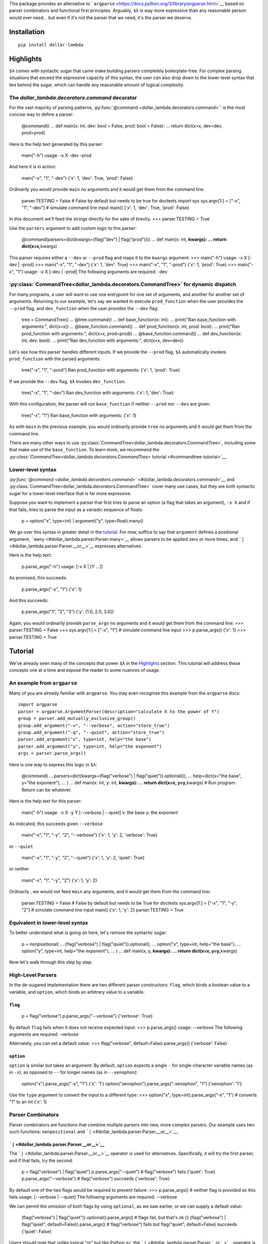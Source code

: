 This package provides an alternative to
```argparse`` <https://docs.python.org/3/library/argparse.html>`__ based
on parser combinators and functional first principles. Arguably, ``$λ``
is way more expressive than any reasonable person would ever need... but
even if it's not the parser that we need, it's the parser we deserve.

Installation
============

::

   pip install dollar-lambda

Highlights
==========

``$λ`` comes with syntactic sugar that came make building parsers
completely boilerplate-free. For complex parsing situations that exceed
the expressive capacity of this syntax, the user can also drop down to
the lower-level syntax that lies behind the sugar, which can handle any
reasonable amount of logical complexity.


The `dollar_lambda.decorators.command` decorator
-------------------------------------------------------

For the vast majority of parsing patterns, :py:func:`@command <dollar_lambda.decorators.command>`` is the most
concise way to define a parser:

         @command() ... def main(x: int, dev: bool = False, prod: bool =
         False): ... return dict(x=x, dev=dev, prod=prod)

Here is the help text generated by this parser:

         main("-h") usage: -x X -dev -prod

And here it is in action:

         main("-x", "1", "-dev") {'x': 1, 'dev': True, 'prod': False}

Ordinarily you would provide ``main`` no arguments and it would get them
from the command line.

         parser.TESTING = False # False by default but needs to be true
         for doctests import sys sys.argv[1:] = ["-x", "1", "-dev"] #
         simulate command line input main() {'x': 1, 'dev': True,
         'prod': False}

In this document we'll feed the strings directly for the sake of
brevity. >>> parser.TESTING = True

Use the ``parsers`` argument to add custom logic to this parser:

         @command(parsers=dict(kwargs=(flag("dev") | flag("prod")))) ...
         def main(x: int, **kwargs): ... return dict(x=x,**\ kwargs)

This parser requires either a ``--dev`` or ``--prod`` flag and maps it
to the ``kwargs`` argument: >>> main("-h") usage: -x X [-dev | -prod]
>>> main("-x", "1", "-dev") {'x': 1, 'dev': True} >>> main("-x", "1",
"-prod") {'x': 1, 'prod': True} >>> main("-x", "1") usage: -x X [-dev |
-prod] The following arguments are required: -dev

:py:class:`CommandTree<dollar_lambda.decorators.CommandTree>` for dynamic dispatch
------------------------------------

For many programs, a user will want to use one entrypoint for one set of
arguments, and another for another set of arguments. Returning to our
example, let's say we wanted to execute ``prod_function`` when the user
provides the ``--prod`` flag, and ``dev_function`` when the user
provides the ``--dev`` flag:

         tree = CommandTree() ... @tree.command() ... def base_function(x:
         int): ... print("Ran base_function with arguments:", dict(x=x)) ...
         @base_function.command() ... def prod_function(x: int, prod:
         bool): ... print("Ran prod_function with arguments:", dict(x=x,
         prod=prod)) ... @base_function.command() ... def dev_function(x:
         int, dev: bool): ... print("Ran dev_function with arguments:",
         dict(x=x, dev=dev))

Let's see how this parser handles different inputs. If we provide the
``--prod`` flag, ``$λ`` automatically invokes ``prod_function`` with the
parsed arguments:

         tree("-x", "1", "-prod") Ran prod_function with arguments:
         {'x': 1, 'prod': True}

If we provide the ``--dev`` flag, ``$λ`` invokes ``dev_function``:

         tree("-x", "1", "-dev") Ran dev_function with arguments: {'x':
         1, 'dev': True}

With this configuration, the parser will run ``base_function`` if
neither ``--prod`` nor ``--dev`` are given:

         tree("-x", "1") Ran base_function with arguments: {'x': 1}

As with ``main`` in the previous example, you would ordinarily provide
``tree`` no arguments and it would get them from the command line.

There are many other ways to use :py:class:`CommandTree<dollar_lambda.decorators.CommandTree>`, including some that
make use of the ``base_function``. To learn more, we recommend the
`:py:class:`CommandTree<dollar_lambda.decorators.CommandTree>` tutorial <#commandtree-tutorial>`__.

Lower-level syntax
------------------

`:py:func:`@command <dollar_lambda.decorators.command>`` <#dollar_lambda.decorators.command>`__ and :py:class:`CommandTree<dollar_lambda.decorators.CommandTree>` cover many
use cases, but they are both syntactic sugar for a lower-level interface
that is far more expressive.

Suppose you want to implement a parser that first tries to parse an
option (a flag that takes an argument), ``-x X`` and if that fails,
tries to parse the input as a variadic sequence of floats:

         p = option("x", type=int) | argument("y", type=float).many()

We go over this syntax in greater detail in the
`tutorial <#tutorial>`__. For now, suffice to say that ``argument``
defines a positional argument, ```many`` <#dollar_lambda.parser.Parser.many>`__
allows parsers to be applied zero or more times, and
```|`` <#dollar_lambda.parser.Parser.__or__>`__ expresses alternatives.

Here is the help text:

         p.parse_args("-h") usage: [-x X | [Y ...]]

As promised, this succeeds:

         p.parse_args("-x", "1") {'x': 1}

And this succeeds:

         p.parse_args("1", "2", "3") {'y': [1.0, 2.0, 3.0]}

Again, you would ordinarily provide ``parse_args`` no arguments and it
would get them from the command line: >>> parser.TESTING = False >>>
sys.argv[1:] = ["-x", "1"] # simulate command line input >>>
p.parse_args() {'x': 1} >>> parser.TESTING = True

Tutorial
========

We've already seen many of the concepts that power ``$λ`` in the
`Highlights <#highlights>`__ section. This tutorial will address these
concepts one at a time and expose the reader to some nuances of usage.

An example from ``argparse``
----------------------------

Many of you are already familiar with ``argparse``. You may even
recognize this example from the ``argparse`` docs:

::

   import argparse
   parser = argparse.ArgumentParser(description="calculate X to the power of Y")
   group = parser.add_mutually_exclusive_group()
   group.add_argument("-v", "--verbose", action="store_true")
   group.add_argument("-q", "--quiet", action="store_true")
   parser.add_argument("x", type=int, help="the base")
   parser.add_argument("y", type=int, help="the exponent")
   args = parser.parse_args()

Here is one way to express this logic in ``$λ``:

         @command( ... parsers=dict(kwargs=(flag("verbose") |
         flag("quiet")).optional()), ... help=dict(x="the base", y="the
         exponent"), ... ) ... def main(x: int, y: int, **kwargs): ... return
         dict(x=x, y=y,**\ kwargs) # Run program. Return can be
         whatever.

Here is the help text for this parser:

         main("-h") usage: -x X -y Y [--verbose | --quiet] x: the base y:
         the exponent

As indicated, this succeeds given ``--verbose``

         main("-x", "1", "-y", "2", "--verbose") {'x': 1, 'y': 2,
         'verbose': True}

or ``--quiet``

         main("-x", "1", "-y", "2", "--quiet") {'x': 1, 'y': 2, 'quiet':
         True}

or neither

         main("-x", "1", "-y", "2") {'x': 1, 'y': 2}

Ordinarily , we would not feed ``main`` any arguments, and it would get
them from the command line:

         parser.TESTING = False # False by default but needs to be True
         for doctests sys.argv[1:] = ["-x", "1", "-y", "2"] # simulate
         command line input main() {'x': 1, 'y': 2} parser.TESTING =
         True

Equivalent in lower-level syntax
--------------------------------

To better understand what is going on here, let's remove the syntactic
sugar:

         p = nonpositional( ... (flag("verbose") |
         flag("quiet")).optional(), ... option("x", type=int, help="the
         base"), ... option("y", type=int, help="the exponent"), ... ) ... def
         main(x, y, **kwargs): ... return dict(x=x, y=y,**\ kwargs)

Now let's walk through this step by step.

High-Level Parsers
------------------

In the de-sugared implementation there are two different parser
constructors: ``flag``, which binds a boolean value to a variable, and
``option``, which binds an arbitrary value to a variable.

``flag``
~~~~~~~~

         p = flag("verbose") p.parse_args("--verbose") {'verbose': True}

By default ``flag`` fails when it does not receive expected input: >>>
p.parse_args() usage: --verbose The following arguments are required:
-verbose

Alternately, you can set a default value: >>> flag("verbose",
default=False).parse_args() {'verbose': False}

``option``
~~~~~~~~~~

``option`` is similar but takes an argument: By default, ``option``
expects a single ``-`` for single-character variable names (as in
``-x``), as opposed to ``--`` for longer names (as in ``--xenophon``):

         option("x").parse_args("-x", "1") {'x': '1'}
         option("xenophon").parse_args("-xenophon", "1") {'xenophon':
         '1'}

Use the ``type`` argument to convert the input to a different type: >>>
option("x", type=int).parse_args("-x", "1") # converts "1" to an int
{'x': 1}

Parser Combinators
------------------

Parser combinators are functions that combine multiple parsers into new,
more complex parsers. Our example uses two such functions:
``nonpositional`` and ```|`` <#dollar_lambda.parser.Parser.__or__>`__.

```|`` <#dollar_lambda.parser.Parser.__or__>`__
~~~~~~~~~~~~~~~~~~~~~~~~~~~~~~~~~~~~~~~~

The ```|`` <#dollar_lambda.parser.Parser.__or__>`__ operator is used for
alternatives. Specifically, it will try the first parser, and if that
fails, try the second:

         p = flag("verbose") | flag("quiet") p.parse_args("--quiet") #
         flag("verbose") fails {'quiet': True} p.parse_args("--verbose")
         # flag("verbose") succeeds {'verbose': True}

By default one of the two flags would be required to prevent failure:
>>> p.parse_args() # neither flag is provided so this fails usage:
[--verbose | --quiet] The following arguments are required: --verbose

We can permit the omission of both flags by using ``optional``, as we
saw earlier, or we can supply a default value:

         (flag("verbose") | flag("quiet")).optional().parse_args() #
         flags fail, but that's ok {} (flag("verbose") | flag("quiet",
         default=False)).parse_args() # flag("verbose") fails but
         flag("quiet", default=False) succeeds {'quiet': False}

Users should note that unlike logical "or" but like Python ``or``, the
```|`` <#dollar_lambda.parser.Parser.__or__>`__ operator is not commutative:

         (flag("verbose") | argument("x")).parse_args("--verbose")
         {'verbose': True}

``argument`` binds to positional arguments. If it comes first, it will
think that ``"--verbose"`` is the expression that we want to bind to
``x``:

         (argument("x") | flag("verbose")).parse_args("--verbose") {'x':
         '-verbose'}

``nonpositional`` and ```+`` <#dollar_lambda.parser.Parser.__add__>`__
~~~~~~~~~~~~~~~~~~~~~~~~~~~~~~~~~~~~~~~~~~~~~~~~~~~~~~~~~~~~~~~

``nonpositional`` takes a sequence of parsers as arguments and attempts
all permutations of them, returning the first permutations that is
successful:

         p = nonpositional(flag("verbose"), flag("quiet"))
         p.parse_args("--verbose", "--quiet") {'verbose': True, 'quiet':
         True} p.parse_args("--quiet", "--verbose") # reverse order also
         works {'quiet': True, 'verbose': True}

For just two parsers you can use
```+`` <#dollar_lambda.parser.Parser.__add__>`__ instead of ``nonpositional``:
>>> p = flag("verbose") + flag("quiet") >>> p.parse_args("--verbose",
"--quiet") {'verbose': True, 'quiet': True} >>> p.parse_args("--quiet",
"--verbose") # reverse order also works {'quiet': True, 'verbose': True}

This will not cover all permutations for more than two parsers: >>> p =
flag("verbose") + flag("quiet") + option("x") >>>
p.parse_args("--verbose", "-x", "1", "--quiet") usage: --verbose --quiet -x
X Expected '-quiet'. Got '-x'

To see why note the implicit parentheses: >>> p = (flag("verbose") +
flag("quiet")) + option("x")

In order to cover the case where ``-x`` comes between ``--verbose`` and
``--quiet``, use ``nonpositional``: >>> p =
nonpositional(flag("verbose"), flag("quiet"), option("x")) >>>
p.parse_args("--verbose", "-x", "1", "--quiet") # works {'verbose': True,
'x': '1', 'quiet': True}

Putting it all together
-----------------------

Let's recall the original example without the syntactic sugar:

         p = nonpositional( ... (flag("verbose") |
         flag("quiet")).optional(), ... option("x", type=int, help="the
         base"), ... option("y", type=int, help="the exponent"), ... ) ... def
         main(x, y, verbose=False, quiet=False): ... return dict(x=x, y=y,
         verbose=verbose, quiet=quiet)

As we've seen, ``(flag("verbose") | flag("quiet")).optional()`` succeeds
on either ``--verbose`` or ``--quiet`` or neither.

``option("x", type=int)`` succeeds on ``-x X``, where ``X`` is some
integer, binding that integer to the variable ``"x"``. Similarly for
``option("y", type=int)``.

``nonpositional`` takes the three parsers:

-  ``(flag("verbose") | flag("quiet")).optional()``
-  ``option("x", type=int)``
-  ``option("y", type=int)``

and applies them in every order, until some order succeeds.

Applying the syntactic sugar:

         @command( ... parsers=dict(kwargs=(flag("verbose") |
         flag("quiet")).optional()), ... help=dict(x="the base", y="the
         exponent"), ... ) ... def main(x: int, y: int, \**kwargs): ... pass #
         do work

Here the ``parsers`` argument reserves a function argument (in this
case, ``kwargs``) for a custom parser (in this case,
``(flag("verbose") | flag("quiet")).optional()``) using our lower-level
syntax. The ``help`` argument assigns help text to the arguments (in
this case ``x`` and ``y``).

Variations on the example
-------------------------

Positional arguments
~~~~~~~~~~~~~~~~~~~~

What if we wanted to supply ``x`` and ``y`` as positional arguments?

         flags = flag("verbose") | flag("quiet") p = option("x",
         type=int) >> option("y", type=int) >> flags p.parse_args("-h")
         usage: -x X -y Y [--verbose | --quiet]

This introduces a new parser combinator:
```>>`` <#dollar_lambda.parser.Parser.__rshift__>`__ which evaluates parsers in
sequence. In this example, it would first evaluate the
``option("x", type=int)`` parser, and if that succeeded, it would hand
the unparsed remainder on to the ``option("y", type=int)`` parser, and
so on until all parsers have been evaluated or no more input remains. If
any of the parsers fail, the combined parser fails:

         p.parse_args("-x", "1", "-y", "2", "--quiet") # succeeds {'x':
         1, 'y': 2, 'quiet': True} p.parse_args("-typo", "1", "-y", "2",
         "--quiet") # first parser fails usage: -x X -y Y [--verbose |
         --quiet] Expected '-x'. Got '-typo' p.parse_args("-x", "1",
         "-y", "2", "-typo") # third parser fails usage: -x X -y Y
         [--verbose | --quiet] Expected '-verbose'. Got '-typo'

Unlike with ``nonpositional`` in the previous section,
```>>`` <#dollar_lambda.parser.Parser.__rshift__>`__ requires the user to
provide arguments in a fixed order: >>> p.parse_args("-y", "2", "-x",
"1", "--quiet") # fails usage: -x X -y Y [--verbose | --quiet] Expected
'-x'. Got '-y'

When using positional arguments, it might make sense to drop the ``-x``
and ``-y`` flags: >>> p = argument("x", type=int) >> argument("y",
type=int) >> flags >>> p.parse_args("-h") usage: X Y [--verbose |
-quiet] >>> p.parse_args("1", "2", "--quiet") {'x': 1, 'y': 2, 'quiet':
True}

``argument`` will bind input to a variable without checking for any
special flag strings like ``-x`` or ``-y`` preceding the input.

Variable numbers of arguments
~~~~~~~~~~~~~~~~~~~~~~~~~~~~~

What if there was a special argument, ``verbosity``, that only makes
sense if the user chooses ``--verbose``?

         p = nonpositional( ... ((flag("verbose") + option("verbosity",
         type=int)) | flag("quiet")), ... option("x", type=int), ...
         option("y", type=int), ... )

Remember that ```+`` <#dollar_lambda.parser.Parser.__add__>`__ evaluates two
parsers in both orders and stopping at the first order that succeeds. So
this allows us to supply ``--verbose`` and ``--verbosity`` in any order.

         p.parse_args("-x", "1", "-y", "2", "--quiet") {'x': 1, 'y': 2,
         'quiet': True} p.parse_args("-x", "1", "-y", "2", "--verbose",
         "-verbosity", "3") {'x': 1, 'y': 2, 'verbose': True,
         'verbosity': 3} p.parse_args("-x", "1", "-y", "2", "--verbose")
         usage: [--verbose -verbosity VERBOSITY | --quiet] -x X -y Y
         Expected '-verbose'. Got '-x'

We could express the same logic with the ``command`` decorator:

         @command( ... parsers=dict( ... kwargs=flag("verbose") +
         option("verbosity", type=int) | flag("quiet") ... ), ...
         help=dict(x="the base", y="the exponent"), ... ) ... def main(x:
         int, y: int, \**kwargs): ... pass # do work

This is also a case where you might want to use :py:class:`CommandTree<dollar_lambda.decorators.CommandTree>`:

         tree = CommandTree() ... @tree.command(help=dict(x="the base",
         y="the exponent")) ... def base_function(x: int, y: int): ... pass
         # do work ... @base_function.command() ... def verbose_function(x:
         int, y: int, verbose: bool, verbosity: int): ... args = dict(x=x,
         y=y, verbose=verbose, verbosity=verbosity) ... print("invoked
         verbose_function with args", args) ... @base_function.command() ...
         def quiet_function(x: int, y: int, quiet: bool): ... pass # do
         work ... tree("-x", "1", "-y", "2", "--verbose", "-verbosity",
         "3") invoked verbose_function with args {'x': 1, 'y': 2,
         'verbose': True, 'verbosity': 3}

```many`` <#dollar_lambda.parser.Parser.many>`__
~~~~~~~~~~~~~~~~~~~~~~~~~~~~~~~~~~~~~~~~~

What if we want to specify verbosity by the number of times that
``--verbose`` appears? For this we need ``Parser.many``. Before showing
how we could use ``Parser.many`` in this setting, let's look at how it
works.

``parser.many`` takes ``parser`` and tries to apply it as many times as
possible. ``Parser.many`` is a bit like the ``*`` pattern, if you are
familiar with regexes. ``parser.many`` always succeeds:

         p = flag("verbose").many() p.parse_args() # succeeds {}
         p.parse_args("--verbose") # still succeeds {'verbose': True}
         p.parse_args("--verbose", "--verbose") # succeeds, binding list
         to 'verbose' {'verbose': [True, True]}

Now returning to the original example:

         p = nonpositional( ... flag("verbose").many(), ... option("x",
         type=int), ... option("y", type=int), ... ) args =
         p.parse_args("-x", "1", "-y", "2", "--verbose", "--verbose") args
         {'x': 1, 'y': 2, 'verbose': [True, True]} verbosity =
         len(args['verbose']) verbosity 2

```many1`` <#dollar_lambda.parser.Parser.many1>`__
~~~~~~~~~~~~~~~~~~~~~~~~~~~~~~~~~~~~~~~~~~~

In the previous example, the parse will default to ``verbosity=0`` if no
``--verbose`` flags are given. What if we wanted users to be explicit
about choosing a "quiet" setting? In other words, what if the user
actually had to provide an explicit ``--quiet`` flag when no
``--verbose`` flags were given?

For this, we use ``Parser.many1``. This method is like ``Parser.many``
except that it fails when on zero successes (recall that ``Parser.many``
always succeeds). So if ``Parser.many`` is like regex ``*``,
``Parser.many1`` is like ```+`` <#dollar_lambda.parser.Parser.__add__>`__. Take
a look:

         p = flag("verbose").many() p.parse_args() # succeeds {} p =
         flag("verbose").many1() # note many1(), not many()
         p.parse_args() # fails usage: --verbose [--verbose ...] The
         following arguments are required: --verbose
         p.parse_args("--verbose") # succeeds {'verbose': True}

To compell that ``--quiet`` flag from our users, we can do the
following:

         p = nonpositional( ... ((flag("verbose").many1()) |
         flag("quiet")), ... option("x", type=int), ... option("y",
         type=int), ... )

Now omitting both ``--verbose`` and ``--quiet`` will fail: >>>
p.parse_args("-x", "1", "-y", "2") usage: [--verbose [--verbose ...] |
-quiet] -x X -y Y Expected '-verbose'. Got '-x' >>>
p.parse_args("--verbose", "-x", "1", "-y", "2") # this succeeds
{'verbose': True, 'x': 1, 'y': 2} >>> p.parse_args("--quiet", "-x", "1",
"-y", "2") # and this succeeds {'quiet': True, 'x': 1, 'y': 2}

:py:class:`CommandTree<dollar_lambda.decorators.CommandTree>` Tutorial
========================

:py:class:`CommandTree<dollar_lambda.decorators.CommandTree>` has already shown up in the `Highlights
section <#commandtree-for-dynamic-dispatch>`__ and in the
`tutorial <#variations-on-the-example>`__. In this section we will give
a more thorough treatment, exposing some of the underlying logic and
covering all the variations in functionality that :py:class:`CommandTree<dollar_lambda.decorators.CommandTree>`
offers.

:py:class:`CommandTree<dollar_lambda.decorators.CommandTree>` draws inspiration from the
```Click`` <https://click.palletsprojects.com/>`__ library.
:py:meth:`CommandTree.subcommand <dollar_lambda.decorators.CommandTree.subcommand>` (discussed `here <#commandtreesubcommand>`__)
closely approximates the functionality described in the `Commands and
Groups <https://click.palletsprojects.com/en/8.1.x/commands/#command>`__
section of the ``Click`` documentation.

:py:meth:`CommandTree.command <dollar_lambda.decorators.CommandTree.command>`
-----------------------

First let's walk through the use of the :py:meth:`CommandTree.command <dollar_lambda.decorators.CommandTree.command>`
decorator, one step at a time. First we define the object:

         tree = CommandTree()

Now we define at least one child function:

         @tree.command() ... def f1(a: int): ... return dict(f1=dict(a=a)) #
         this can be whatever

:py:meth:`CommandTree.command <dollar_lambda.decorators.CommandTree.command>` automatically converts the function arguments
into a parser. We can run the parser and pass its output to our function
``f1`` by calling ``tree``:

         tree("-h") usage: -a A

At this point the parser takes a single option ``-a`` that binds an
``int`` to ``'a'``: >>> tree("-a", "1") {'f1': {'a': 1}}

Usually we would call ``tree`` with no arguments, and it would get its
input from ``sys.argv[1:]``.

         parser.TESTING = False # False by default but needs to be true
         for doctests sys.argv[1:] = ["-a", "1"] # simulate command line
         input tree() {'f1': {'a': 1}} parser.TESTING = True

Now let's add a second child function:

         @tree.command() ... def f2(b: bool): ... return dict(f2=dict(b=b))
         # this can also be whatever

..

         tree("-h") usage: [-a A | -b]

``tree`` will execute either ``f1`` or ``f2`` based on which of the
parsers succeeds. This will execute ``f1``:

         tree("-a", "1") {'f1': {'a': 1}}

This will execute ``f2``:

         tree("-b") {'f2': {'b': True}}

This fails:

         tree() usage: [-a A | -b] The following arguments are
         required: -a

Often in cases where there are alternative sets of argument like this,
there is also a set of shared arguments. We can define a parent function
to make our help text more concise and to allow the user to run the
parent function when the child arguments are not provided.

         tree = CommandTree() ... @tree.command() ... def f1(a: int): # this
         will be the parent function ... return dict(f1=dict(a=a))

Now define a child function, ``g1``:

         @f1.command() # note f1, not tree ... def g1(a:int, b: bool): ...
         return dict(g1=dict(b=b))

Make sure to include all the arguments of ``f1`` in ``g1`` or else
``g1`` will fail when it is invoked. In its current state, ``tree``
sequences the arguments of ``f1`` and ``g1``:

         tree("-h") usage: -a A -b

As before we can define an additional child function to induce
alternative argument sets:

         @f1.command() # note f1, not tree ... def g2(a: int, c: str): ...
         return dict(g2=dict(c=c))

Note that our usage message shows ``-a A`` preceding the brackets
because it corresponds to the parent function: >>> tree("-h") usage: -a
A [-b | -c C]

To execute ``g1``, we give the ``-b`` flag: >>> tree("-a", "1", "-b")
{'g1': {'b': True}}

To execute ``g2``, we give the ``-c`` flag: >>> tree("-a", "1", "-c",
"foo") {'g2': {'c': 'foo'}}

Also, note that ``tree`` can have arbitrary depth:

         @g1.command() # h1 is a child of g1 ... def h1(a: int, b: bool,
         d: float): ... return dict(h1=dict(d=d))

Note the additional ``-d D`` argument on the left side of the ``|``
pipe:

         tree("-h") usage: -a A [-b -d D | -c C]

That comes from the third argument of ``h1``.

:py:meth:`CommandTree.subcommand <dollar_lambda.decorators.CommandTree.subcommand>`
--------------------------

Often we want to explicitly specify which function to execute by naming
it on the command line. This would implement functionality similar to
```ArgumentParser.add_subparsers`` <https://docs.python.org/3/library/argparse.html#argparse.ArgumentParser.add_subparsers>`__
or
```Click.command`` <https://click.palletsprojects.com/en/8.1.x/commands/#command>`__.

For this we would use the :py:meth:`CommandTree.subcommand <dollar_lambda.decorators.CommandTree.subcommand>` decorator:

         tree = CommandTree() ... @tree.command() ... def f1(a: int): ...
         return dict(f1=dict(a=a)) ... @f1.subcommand() # note subcommand,
         not command ... def g1(a:int, b: bool): ... return
         dict(g1=dict(b=b)) ... @f1.subcommand() # again, subcommand, not
         command ... def g2(a: int, c: str): ... return dict(g2=dict(c=c))

Now the usage message indicates that ``g1`` and ``g2`` are required
arguments: >>> tree("-h") usage: -a A [g1 -b | g2 -c C]

Now we would select g1 as follows: >>> tree("-a", "1", "g1", "-b")
{'g1': {'b': True}}

And g2 as follows: >>> tree("-a", "1", "g2", "-c", "foo") {'g2': {'c':
'foo'}}

You can freely mix and match ``subcommand`` and ``command``:

         tree = CommandTree() ... @tree.command() ... def f1(a: int): ...
         return dict(f1=dict(a=a)) ... @f1.subcommand() ... def g1(a:int, b:
         bool): ... return dict(g1=dict(b=b)) ... @f1.command() # note
         command, not subcommand ... def g2(a: int, c: str): ... return
         dict(g2=dict(c=c))

Note that the left side of the pipe (corresponding to the ``g1``
function) requires a ``"g1"`` argument to run but the right side
(corresponding to the ``g2`` function) does not:

         tree("-h") usage: -a A [g1 -b | -c C]

Use with config files
=====================

A common use case is to have a config file with default values that
arguments should fall back to if not provided on the command line.
Instead of implementing specific functionality itself, ``$λ``
accommodates this situation by simply getting out of the way, thereby
affording the user the most flexibility in terms of accessing and using
the config file. Here is a simple example.

::

   # example-config.json
   .. include:: ../example-config.json

Define a parser with optional values where you want to be able to fall
back to the config file: >>> p = option("x", type=int).optional() >>
argument("y", type=int) >>> p.parse_args("-h") usage: -x X Y

In this example, ``-x X`` can be omitted, falling back to the config,
but the positional argument ``Y`` will be required.

Make sure that the optional arguments do not have default values or else
the config value will always be overridden. Inside main, load the config
and update with any arguments provided on the command line: >>> import
json >>> def main(**kwargs): ... with open("example-config.json") as f: ...
config = json.load(f) ... ... config.update(kwargs) ... return config

Override the value in the config by providing an explicit argument: >>>
main(**p.parse_args("-x", "0", "1")) {'x': 0, 'y': 1}

Fall back to the value in the config by not providing an argument for
``x``: >>> main(**p.parse_args("2")) {'x': 1, 'y': 2}

We can also write this with :py:func:`@command <dollar_lambda.decorators.command>`` syntax:

         @command( ... parsers=dict( ... y=argument("y", type=int), ...
         kwargs=option("x", type=int).optional(), ... ) ... ) ... def main(y:
         int, **kwargs): ... with open("example-config.json") as f: ...
         config = json.load(f) ... ... config.update(**\ kwargs, y=y) ...
         return config main("-x", "0", "1") # override config value
         {'x': 0, 'y': 1} main(2) # fall back to config value {'x': 1,
         'y': 2}

Nesting output
==============

By default introducing a ``.`` character into the name of an
``argument``, ``option``, or ``flag`` will induce nested output: >>>
argument("a.b", type=int).parse_args("1") {'a': {'b': 1}} >>>
option("a.b", type=int).parse_args("-a.b", "1") {'a': {'b': 1}} >>>
flag("a.b").parse_args("-a.b") {'a': {'b': True}}

This mechanism handles collisions: >>> nonpositional(flag("a.b"),
flag("a.c")).parse_args("-a.b", "-a.c") {'a': {'b': True, 'c': True}}

even when mixing nested and unnested output: >>>
nonpositional(flag("a"), flag("a.b")).parse_args("-a", "-a.b") {'a':
[True, {'b': True}]}

It can also go arbitrarily deep: >>> nonpositional(flag("a.b.c"),
flag("a.b.d")).parse_args("-a.b.c", "-a.b.d") {'a': {'b': {'c': True,
'd': True}}}

This behavior can always be disabled by setting ``nesting=False`` (or
just not using ``.`` in the name).

Ignoring arguments
==================

There may be cases in which a user wants to provide certain arguments on
the command line that ``$λ`` should ignore (not return in the output of
``Parser.parse_args`` or pass to the a decorated function). Suppose we
wish to ignore any arguments starting with the ``--config-`` prefix:

         regex = r"config-\S*" config_parsers = flag(regex) |
         option(regex)

In the case of ordered arguments, we simply use the ``ignore`` method:

         p = flag("x") >> config_parsers.ignore() >> flag("y")

This will ignore any argument that starts with ``--config-`` and comes
between ``x`` and ``y``: >>> p.parse_args("-x", "-config-foo", "-y")
{'x': True, 'y': True}

Because of the way we defined ``config_parsers``, this also works with
``option``: >>> p.parse_args("-x", "-config-bar", "1", "-y") {'x': True,
'y': True}

In the case of nonpositional arguments, use the ``repeated`` keyword:
>>> p = nonpositional(flag("x"), flag("y"),
repeated=config_parsers.ignore())

Now neither ``config-foo`` nor ``config-bar`` show up in the output: >>>
p.parse_args("-x", "-y", "-config-foo", "-config-bar", "1") {'x': True,
'y': True}

This works regardless of order: >>> p.parse_args("-config-baz", "1",
"-y", "-config-foz", "-x") {'y': True, 'x': True}

And no matter how many matches are found: >>> p.parse_args( ...
"-config-foo", ... "1", ... "-config-bar", ... "-y", ... "-config-baz", ... "2", ...
"-x", ... "-config-foz", ... ) {'y': True, 'x': True}

The same technique can be used with decorators: >>>
@command(repeated=config_parsers.ignore()) ... def f(x: bool, y: bool): ...
return dict(x=x, y=y) >>> f("-x", "-y", "-config-foo", "-config-bar",
"1") {'x': True, 'y': True}

And similarly with :py:class:`CommandTree<dollar_lambda.decorators.CommandTree>`.

Why ``$λ``?
===========

``$λ`` can handle many kinds of argument-parsing patterns that are
either very awkward, difficult, or impossible with other parsing
libraries. In particular, we emphasize the following qualities:

Versatile
---------

``$λ`` provides high-level functionality equivalent to other parsers.
But unlike other parsers, it permits low-level customization to handle
arbitrarily complex parsing patterns. There are many parsing patterns
that ``$λ`` can handle which are not possible with other parsing
libraries.

Type-safe
---------

``$λ`` uses type annotations as much as Python allows. Types are checked
using ```MyPy`` <https://mypy.readthedocs.io/en/stable/index.html#>`__
and exported with the package so that users can also benefit from the
type system. Furthermore, with rare exceptions, ``$λ`` avoids mutations
and side-effects and preserves `referential
transparency <https://en.wikipedia.org/wiki/Referential_transparency>`__.
This makes it easier for the type-checker *and for the user* to reason
about the code.

Concise
-------

``$λ`` provides many syntactic shortcuts for cutting down boilerplate:

-  the ``command`` decorator and the :py:class:`CommandTree<dollar_lambda.decorators.CommandTree>` object for
   automatically building parsers from function signatures.
-  operators like ```>>`` <#dollar_lambda.parser.Parser.__rshift__>`__,
   ```|`` <#dollar_lambda.parser.Parser.__or__>`__,
   ```^`` <#dollar_lambda.parser.Parser.__xor__>`__, and
   ```+`` <#dollar_lambda.parser.Parser.__add__>`__ (and
   ```>=`` <#dollar_lambda.parser.Parser.__ge__>`__ if you want to get fancy)

Lightweight
-----------

``$λ`` is written in pure python with no dependencies (excepting
```pytypeclass`` <https://github.com/ethanabrooks/pytypeclass>`__ which
was written expressly for this library and has no dependencies). ``$λ``
will not introduce dependency conflicts and it installs in a flash.
